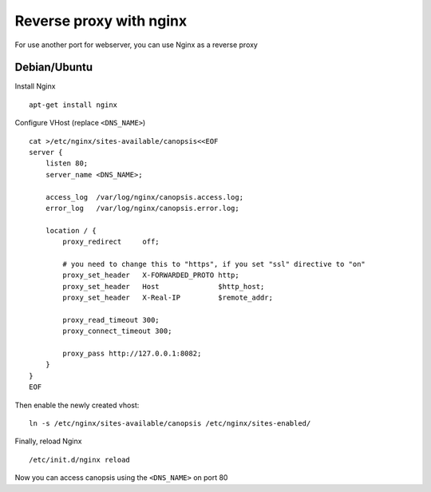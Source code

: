 ﻿Reverse proxy with nginx
========================

For use another port for webserver, you can use Nginx as a reverse proxy

Debian/Ubuntu
--------------

Install Nginx

::

    apt-get install nginx

Configure VHost (replace ``<DNS_NAME>``)

::

    cat >/etc/nginx/sites-available/canopsis<<EOF
    server {
        listen 80;
        server_name <DNS_NAME>;

        access_log  /var/log/nginx/canopsis.access.log;
        error_log   /var/log/nginx/canopsis.error.log;

        location / { 
            proxy_redirect     off;

            # you need to change this to "https", if you set "ssl" directive to "on"
            proxy_set_header   X-FORWARDED_PROTO http;
            proxy_set_header   Host              $http_host;
            proxy_set_header   X-Real-IP         $remote_addr;

            proxy_read_timeout 300;
            proxy_connect_timeout 300;

            proxy_pass http://127.0.0.1:8082;
        }
    }
    EOF

Then enable the newly created vhost:

::

    ln -s /etc/nginx/sites-available/canopsis /etc/nginx/sites-enabled/

Finally, reload Nginx

::

    /etc/init.d/nginx reload

Now you can access canopsis using the ``<DNS_NAME>`` on port 80
